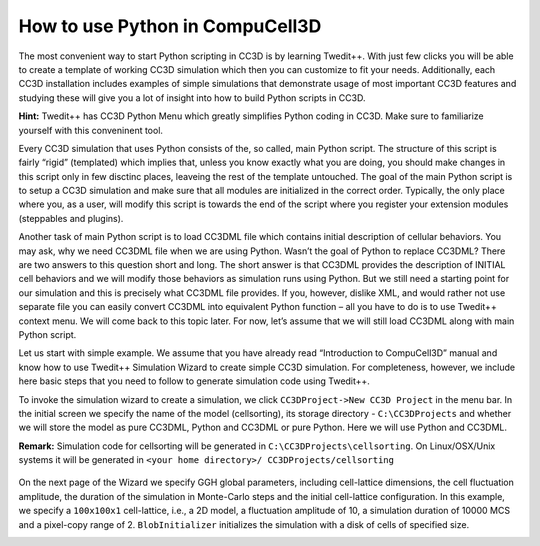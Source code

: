 How to use Python in CompuCell3D
================================

The most convenient way to start Python scripting in CC3D is by learning Twedit++. With just few clicks you will be able to create a template of working CC3D simulation which then you can customize to fit your needs. Additionally, each CC3D installation includes examples of simple simulations that demonstrate usage of most important CC3D features and studying these will give you a lot of insight into how to build Python scripts in CC3D.

**Hint:** Twedit++ has CC3D Python Menu which greatly simplifies Python coding in CC3D. Make sure to familiarize yourself with this conveninent tool.

Every CC3D simulation that uses Python consists of the, so called, main Python script. The structure of this script is fairly “rigid” (templated) which implies that, unless you know exactly what you are doing, you should make changes in this script only in few disctinc places, leaveing the rest of the template untouched. The goal of the main Python script is to setup a CC3D simulation and make sure that all modules are initialized in the correct order. Typically, the only place where you, as a user, will modify this script is towards the end of the script where you register your extension modules (steppables and plugins).

Another task of main Python script is to load CC3DML file which contains initial description of cellular behaviors. You may ask, why we need CC3DML file when we are using Python. Wasn’t the goal of Python to replace CC3DML? There are two answers to this question short and long. The short answer is that CC3DML provides the description of INITIAL cell behaviors and we will modify those behaviors as simulation runs using Python. But we still need a starting point for our simulation and this is precisely what CC3DML file provides. If you, however, dislike XML, and would rather not use separate file you can easily convert CC3DML into equivalent Python function – all you have to do is to use Twedit++ context menu. We will come back to this topic later. For now, let’s assume that we will still load CC3DML along with main Python script.

Let us start with simple example. We assume that you have already read “Introduction to CompuCell3D” manual and know how to use Twedit++ Simulation Wizard to create simple CC3D simulation. For completeness, however,  we include here basic steps that you need to follow to generate simulation code using Twedit++.

To invoke the simulation wizard to create a simulation, we click ``CC3DProject->New CC3D Project`` in the menu bar. In the initial screen we specify the name of the model (cellsorting), its storage directory - ``C:\CC3DProjects`` and whether we will store the model as pure CC3DML, Python and CC3DML or pure Python. Here we will use Python and CC3DML.

**Remark:** Simulation code for cellsorting will be generated in ``C:\CC3DProjects\cellsorting``. On Linux/OSX/Unix systems it will be generated in ``<your home directory>/ CC3DProjects/cellsorting``

.. figure:: images/wizard_twedit.png
    Figure 1 Invoking the CompuCell3D Simulation Wizard from Twedit++.

On the next page of the Wizard we specify GGH global parameters, including cell-lattice dimensions, the cell fluctuation amplitude, the duration of the simulation in Monte-Carlo steps and the initial cell-lattice configuration.
In this example, we specify a ``100x100x1`` cell-lattice, i.e., a 2D model, a fluctuation amplitude of 10, a simulation duration of 10000 MCS and a pixel-copy range of 2. ``BlobInitializer`` initializes the simulation with a disk of cells of specified size.

.. image:: images/general_simulation_properties.png